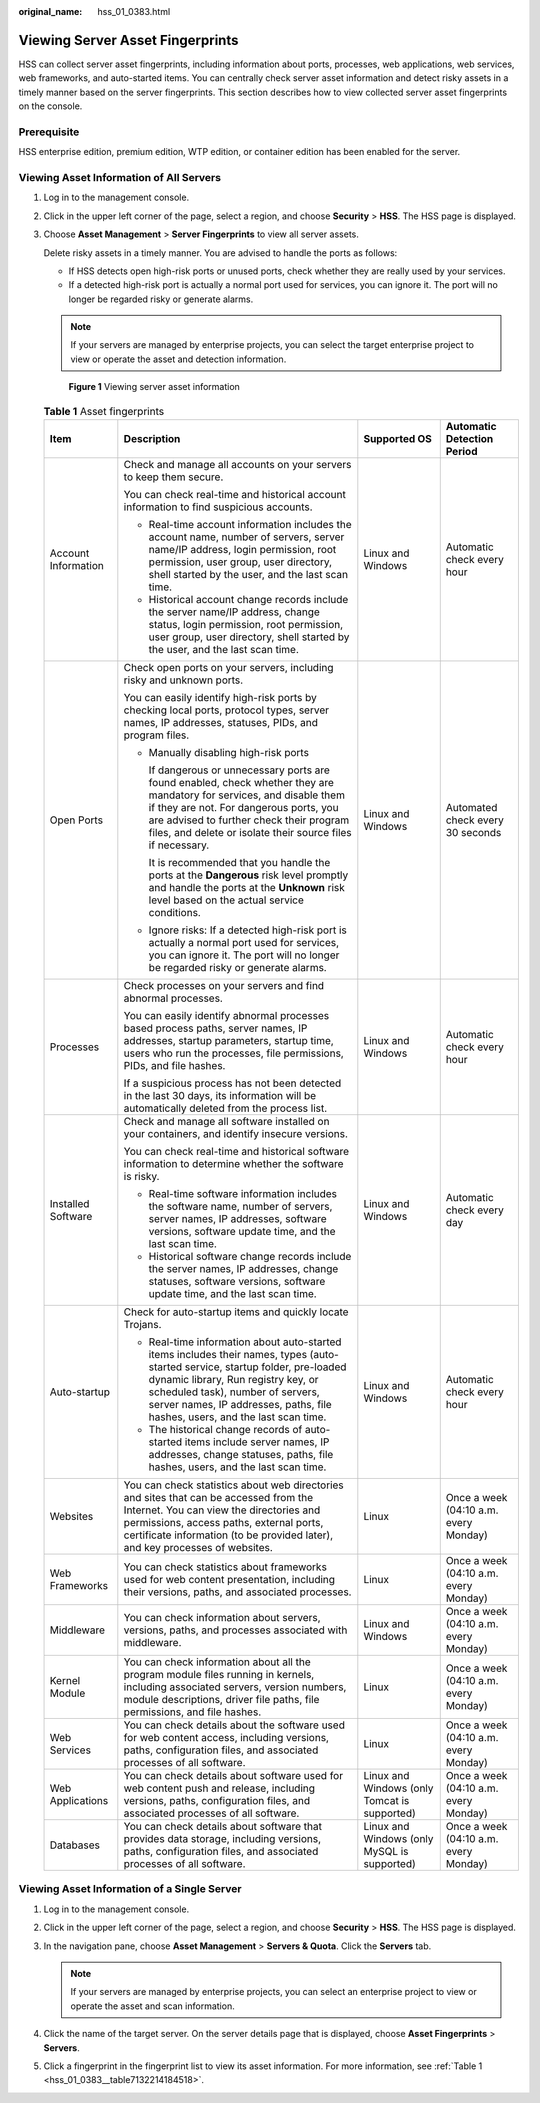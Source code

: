 :original_name: hss_01_0383.html

.. _hss_01_0383:

Viewing Server Asset Fingerprints
=================================

HSS can collect server asset fingerprints, including information about ports, processes, web applications, web services, web frameworks, and auto-started items. You can centrally check server asset information and detect risky assets in a timely manner based on the server fingerprints. This section describes how to view collected server asset fingerprints on the console.

Prerequisite
------------

HSS enterprise edition, premium edition, WTP edition, or container edition has been enabled for the server.

Viewing Asset Information of All Servers
----------------------------------------

#. Log in to the management console.

#. Click |image1| in the upper left corner of the page, select a region, and choose **Security** > **HSS**. The HSS page is displayed.

#. Choose **Asset Management** > **Server Fingerprints** to view all server assets.

   Delete risky assets in a timely manner. You are advised to handle the ports as follows:

   -  If HSS detects open high-risk ports or unused ports, check whether they are really used by your services.
   -  If a detected high-risk port is actually a normal port used for services, you can ignore it. The port will no longer be regarded risky or generate alarms.

   .. note::

      If your servers are managed by enterprise projects, you can select the target enterprise project to view or operate the asset and detection information.


   .. figure:: /_static/images/en-us_image_0000001853711513.png
      :alt: **Figure 1** Viewing server asset information

      **Figure 1** Viewing server asset information

   .. _hss_01_0383__table7132214184518:

   .. table:: **Table 1** Asset fingerprints

      +---------------------+------------------------------------------------------------------------------------------------------------------------------------------------------------------------------------------------------------------------------------------------------------------------------------------+----------------------------------------------+---------------------------------------+
      | Item                | Description                                                                                                                                                                                                                                                                              | Supported OS                                 | Automatic Detection Period            |
      +=====================+==========================================================================================================================================================================================================================================================================================+==============================================+=======================================+
      | Account Information | Check and manage all accounts on your servers to keep them secure.                                                                                                                                                                                                                       | Linux and Windows                            | Automatic check every hour            |
      |                     |                                                                                                                                                                                                                                                                                          |                                              |                                       |
      |                     | You can check real-time and historical account information to find suspicious accounts.                                                                                                                                                                                                  |                                              |                                       |
      |                     |                                                                                                                                                                                                                                                                                          |                                              |                                       |
      |                     | -  Real-time account information includes the account name, number of servers, server name/IP address, login permission, root permission, user group, user directory, shell started by the user, and the last scan time.                                                                 |                                              |                                       |
      |                     | -  Historical account change records include the server name/IP address, change status, login permission, root permission, user group, user directory, shell started by the user, and the last scan time.                                                                                |                                              |                                       |
      +---------------------+------------------------------------------------------------------------------------------------------------------------------------------------------------------------------------------------------------------------------------------------------------------------------------------+----------------------------------------------+---------------------------------------+
      | Open Ports          | Check open ports on your servers, including risky and unknown ports.                                                                                                                                                                                                                     | Linux and Windows                            | Automated check every 30 seconds      |
      |                     |                                                                                                                                                                                                                                                                                          |                                              |                                       |
      |                     | You can easily identify high-risk ports by checking local ports, protocol types, server names, IP addresses, statuses, PIDs, and program files.                                                                                                                                          |                                              |                                       |
      |                     |                                                                                                                                                                                                                                                                                          |                                              |                                       |
      |                     | -  Manually disabling high-risk ports                                                                                                                                                                                                                                                    |                                              |                                       |
      |                     |                                                                                                                                                                                                                                                                                          |                                              |                                       |
      |                     |    If dangerous or unnecessary ports are found enabled, check whether they are mandatory for services, and disable them if they are not. For dangerous ports, you are advised to further check their program files, and delete or isolate their source files if necessary.               |                                              |                                       |
      |                     |                                                                                                                                                                                                                                                                                          |                                              |                                       |
      |                     |    It is recommended that you handle the ports at the **Dangerous** risk level promptly and handle the ports at the **Unknown** risk level based on the actual service conditions.                                                                                                       |                                              |                                       |
      |                     |                                                                                                                                                                                                                                                                                          |                                              |                                       |
      |                     | -  Ignore risks: If a detected high-risk port is actually a normal port used for services, you can ignore it. The port will no longer be regarded risky or generate alarms.                                                                                                              |                                              |                                       |
      +---------------------+------------------------------------------------------------------------------------------------------------------------------------------------------------------------------------------------------------------------------------------------------------------------------------------+----------------------------------------------+---------------------------------------+
      | Processes           | Check processes on your servers and find abnormal processes.                                                                                                                                                                                                                             | Linux and Windows                            | Automatic check every hour            |
      |                     |                                                                                                                                                                                                                                                                                          |                                              |                                       |
      |                     | You can easily identify abnormal processes based process paths, server names, IP addresses, startup parameters, startup time, users who run the processes, file permissions, PIDs, and file hashes.                                                                                      |                                              |                                       |
      |                     |                                                                                                                                                                                                                                                                                          |                                              |                                       |
      |                     | If a suspicious process has not been detected in the last 30 days, its information will be automatically deleted from the process list.                                                                                                                                                  |                                              |                                       |
      +---------------------+------------------------------------------------------------------------------------------------------------------------------------------------------------------------------------------------------------------------------------------------------------------------------------------+----------------------------------------------+---------------------------------------+
      | Installed Software  | Check and manage all software installed on your containers, and identify insecure versions.                                                                                                                                                                                              | Linux and Windows                            | Automatic check every day             |
      |                     |                                                                                                                                                                                                                                                                                          |                                              |                                       |
      |                     | You can check real-time and historical software information to determine whether the software is risky.                                                                                                                                                                                  |                                              |                                       |
      |                     |                                                                                                                                                                                                                                                                                          |                                              |                                       |
      |                     | -  Real-time software information includes the software name, number of servers, server names, IP addresses, software versions, software update time, and the last scan time.                                                                                                            |                                              |                                       |
      |                     | -  Historical software change records include the server names, IP addresses, change statuses, software versions, software update time, and the last scan time.                                                                                                                          |                                              |                                       |
      +---------------------+------------------------------------------------------------------------------------------------------------------------------------------------------------------------------------------------------------------------------------------------------------------------------------------+----------------------------------------------+---------------------------------------+
      | Auto-startup        | Check for auto-startup items and quickly locate Trojans.                                                                                                                                                                                                                                 | Linux and Windows                            | Automatic check every hour            |
      |                     |                                                                                                                                                                                                                                                                                          |                                              |                                       |
      |                     | -  Real-time information about auto-started items includes their names, types (auto-started service, startup folder, pre-loaded dynamic library, Run registry key, or scheduled task), number of servers, server names, IP addresses, paths, file hashes, users, and the last scan time. |                                              |                                       |
      |                     | -  The historical change records of auto-started items include server names, IP addresses, change statuses, paths, file hashes, users, and the last scan time.                                                                                                                           |                                              |                                       |
      +---------------------+------------------------------------------------------------------------------------------------------------------------------------------------------------------------------------------------------------------------------------------------------------------------------------------+----------------------------------------------+---------------------------------------+
      | Websites            | You can check statistics about web directories and sites that can be accessed from the Internet. You can view the directories and permissions, access paths, external ports, certificate information (to be provided later), and key processes of websites.                              | Linux                                        | Once a week (04:10 a.m. every Monday) |
      +---------------------+------------------------------------------------------------------------------------------------------------------------------------------------------------------------------------------------------------------------------------------------------------------------------------------+----------------------------------------------+---------------------------------------+
      | Web Frameworks      | You can check statistics about frameworks used for web content presentation, including their versions, paths, and associated processes.                                                                                                                                                  | Linux                                        | Once a week (04:10 a.m. every Monday) |
      +---------------------+------------------------------------------------------------------------------------------------------------------------------------------------------------------------------------------------------------------------------------------------------------------------------------------+----------------------------------------------+---------------------------------------+
      | Middleware          | You can check information about servers, versions, paths, and processes associated with middleware.                                                                                                                                                                                      | Linux and Windows                            | Once a week (04:10 a.m. every Monday) |
      +---------------------+------------------------------------------------------------------------------------------------------------------------------------------------------------------------------------------------------------------------------------------------------------------------------------------+----------------------------------------------+---------------------------------------+
      | Kernel Module       | You can check information about all the program module files running in kernels, including associated servers, version numbers, module descriptions, driver file paths, file permissions, and file hashes.                                                                               | Linux                                        | Once a week (04:10 a.m. every Monday) |
      +---------------------+------------------------------------------------------------------------------------------------------------------------------------------------------------------------------------------------------------------------------------------------------------------------------------------+----------------------------------------------+---------------------------------------+
      | Web Services        | You can check details about the software used for web content access, including versions, paths, configuration files, and associated processes of all software.                                                                                                                          | Linux                                        | Once a week (04:10 a.m. every Monday) |
      +---------------------+------------------------------------------------------------------------------------------------------------------------------------------------------------------------------------------------------------------------------------------------------------------------------------------+----------------------------------------------+---------------------------------------+
      | Web Applications    | You can check details about software used for web content push and release, including versions, paths, configuration files, and associated processes of all software.                                                                                                                    | Linux and Windows (only Tomcat is supported) | Once a week (04:10 a.m. every Monday) |
      +---------------------+------------------------------------------------------------------------------------------------------------------------------------------------------------------------------------------------------------------------------------------------------------------------------------------+----------------------------------------------+---------------------------------------+
      | Databases           | You can check details about software that provides data storage, including versions, paths, configuration files, and associated processes of all software.                                                                                                                               | Linux and Windows (only MySQL is supported)  | Once a week (04:10 a.m. every Monday) |
      +---------------------+------------------------------------------------------------------------------------------------------------------------------------------------------------------------------------------------------------------------------------------------------------------------------------------+----------------------------------------------+---------------------------------------+

Viewing Asset Information of a Single Server
--------------------------------------------

#. Log in to the management console.
#. Click |image2| in the upper left corner of the page, select a region, and choose **Security** > **HSS**. The HSS page is displayed.
#. In the navigation pane, choose **Asset Management** > **Servers & Quota**. Click the **Servers** tab.

   .. note::

      If your servers are managed by enterprise projects, you can select an enterprise project to view or operate the asset and scan information.

#. Click the name of the target server. On the server details page that is displayed, choose **Asset Fingerprints** > **Servers**.
#. Click a fingerprint in the fingerprint list to view its asset information. For more information, see :ref:`Table 1 <hss_01_0383__table7132214184518>`.

.. |image1| image:: /_static/images/en-us_image_0000001517477398.png
.. |image2| image:: /_static/images/en-us_image_0000001517477398.png
